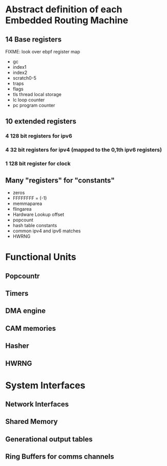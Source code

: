 * Abstract definition of each Embedded Routing Machine
** 14 Base registers
FIXME: look over ebpf register map
- gc
- index1
- index2
- scratch0-5
- traps
- flags
- tls thread local storage
- lc loop counter
- pc program counter
** 10 extended registers
*** 4 128 bit registers for ipv6
*** 4 32 bit registers for ipv4 (mapped to the 0,1th ipv6 registers)
*** 1 128 bit register for clock

** Many "registers" for "constants"
- zeros
- FFFFFFFF  = (-1)
- memmaparea
- flingarea
- Hardware Lookup offset
- popcount
- hash table constants
- common ipv4 and ipv6 matches
- HWRNG
* Functional Units
** Popcountr
** Timers
** DMA engine
** CAM memories
** Hasher
** HWRNG

* System Interfaces
** Network Interfaces
** Shared Memory
** Generational output tables
** Ring Buffers for comms channels
